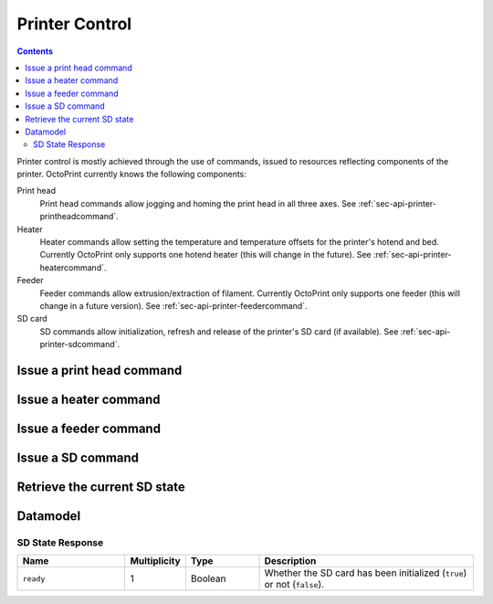 .. _sec-api-printer:

***************
Printer Control
***************

.. contents::

Printer control is mostly achieved through the use of commands, issued to resources reflecting components of the
printer. OctoPrint currently knows the following components:

Print head
  Print head commands allow jogging and homing the print head in all three axes. See :ref:`sec-api-printer-printheadcommand`.
Heater
  Heater commands allow setting the temperature and temperature offsets for the printer's hotend and bed. Currently
  OctoPrint only supports one hotend heater (this will change in the future). See :ref:`sec-api-printer-heatercommand`.
Feeder
  Feeder commands allow extrusion/extraction of filament. Currently OctoPrint only supports one feeder (this will
  change in a future version). See :ref:`sec-api-printer-feedercommand`.
SD card
  SD commands allow initialization, refresh and release of the printer's SD card (if available). See :ref:`sec-api-printer-sdcommand`.

.. _sec-api-printer-printheadcommand:

Issue a print head command
==========================

.. http:post:: /api/control/printer/printhead

   Print head commands allow jogging and homing the print head in all three axes. Available commands are:

   jog
     Jogs the print head (relatively) by a defined amount in one or more axes. Additional parameters are:

     * ``x``: Optional. Amount to jog print head on x axis, must be a valid number corresponding to the distance to travel in mm.
     * ``y``: Optional. Amount to jog print head on y axis, must be a valid number corresponding to the distance to travel in mm.
     * ``z``: Optional. Amount to jog print head on z axis, must be a valid number corresponding to the distance to travel in mm.

   home
     Homes the print head in all of the given axes. Additional parameters are:

     * ``axes``: A list of axes which to home, valid values are one or more of ``x``, ``y``, ``z``.

   All of these commands may only be sent if the printer is currently operational and not printing. Otherwise a
   :http:statuscode:`409` is returned.

   Upon success, a status code of :http:statuscode:`204` and an empty body is returned.

   **Example Jog Request**

   Jog the print head by 10mm in X, -5mm in Y and 0.02mm in Z.

   .. sourcecode:: http

      POST /api/control/printer/printhead HTTP/1.1
      Host: example.com
      Content-Type: application/json
      X-Api-Key: abcdef...

      {
        "command": "jog",
        "x": 10,
        "y": -5,
        "z": 0.02
      }

   **Example Home Request**

   Home the X and Y axes.

   .. sourcecode:: http

      POST /api/control/printer/printhead HTTP/1.1
      Host: example.com
      Content-Type: application/json
      X-Api-Key: abcdef...

      {
        "command": "home",
        "axes": ["x", "y"]
      }

   :json string command: The command to issue, either ``jog`` or ``home``.
   :json number x:       ``jog`` command: The amount to travel on the X axis in mm.
   :json number y:       ``jog`` command: The amount to travel on the Y axis in mm.
   :json number z:       ``jog`` command: The amount to travel on the Z axis in mm.
   :json array axes:     ``home`` command: The axes which to home, valid values are one or more of ``x``, ``y`` and ``z``.
   :statuscode 204: No error
   :statuscode 400: Invalid axis specified, invalid value for travel amount for a jog command or otherwise invalid
                    request.
   :statuscode 409: If the printer is not operational or currently printing.

.. _sec-api-printer-heatercommand:

Issue a heater command
======================

.. http:post:: /api/control/printer/heater

   Heater commands allow setting the temperature and temperature offsets for the printer's hotend and bed. Available
   commands are:

   temp
     Sets the given target temperature on the printer's hotend and/or bed. Additional parameters:

     * ``temps``: Target temperature(s) to set, allowed properties are:

       * ``hotend``: New target temperature of the printer's hotend in centigrade.
       * ``bed``: New target temperature of the printer's bed in centigrade.

   offset
     Sets the given temperature offset on the printer's hotend and/or bed. Additional parameters:

     * ``offsets``: Offset(s) to set, allowed properties are:

       * ``hotend``: New offset of the printer's hotend temperature in centigrade, max/min of +/-50°C.
       * ``bed``: New offset of the printer's bed temperature in centigrade, max/min of +/-50°C.

   All of these commands may only be sent if the printer is currently operational and not printing. Otherwise a
   :http:statuscode:`409` is returned.

   Upon success, a status code of :http:statuscode:`204` and an empty body is returned.

   **Example Target Temperature Request**

   Set the printer's hotend target temperature to 220°C and the bed target temperature to 75°C.

   .. sourcecode:: http

      POST /api/control/printer/heater HTTP/1.1
      Host: example.com
      Content-Type: application/json
      X-Api-Key: abcdef...

      {
        "command": "temp",
        "temps": {
          "hotend": 220,
          "bed": 75
        }
      }

   **Example Offset Temperature Request**

   Set the offset for hotend temperatures to +10°C and for bed temperatures to -5°C.

   .. sourcecode:: http

      POST /api/control/printer/heater HTTP/1.1
      Host: example.com
      Content-Type: application/json
      X-Api-Key: abcdef...

      {
        "command": "offset",
        "offsets": {
          "hotend": 10,
          "bed": -5
        }
      }

   :json string command: The command to issue, either ``temp`` or ``offset``
   :json object temps:   ``temp`` command: The target temperatures to set. Valid properties are ``hotend`` and ``bed``
   :json object offsets: ``offset`` command: The offset temperature to set. Valid properties are ``hotend`` and ``bed``
   :statuscode 204: No error
   :statuscode 400: If ``temps`` or ``offsets`` contains a property other than ``hotend`` or ``bed``, the
                    target or offset temperature is not a valid number or outside of the supported range, or if the
                    request is otherwise invalid.
   :statuscode 409: If the printer is not operational.

.. _sec-api-printer-feedercommand:

Issue a feeder command
======================

.. http:post:: /api/control/printer/feeder

   Feeder commands allow extrusion/extraction of filament. Available commands are:

   extrude
     Extrudes the given amount of filament. Additional parameters:

     * ``amount``: The amount of filament to extrude in mm. May be negative to retract.

   All of these commands may only be sent if the printer is currently operational and not printing. Otherwise a
   :http:statuscode:`409` is returned.

   Upon success, a status code of :http:statuscode:`204` and an empty body is returned.

   **Example Extrude Request**

   Extrudes 1mm of filament

   .. sourcecode:: http

      POST /api/control/printer/feeder HTTP/1.1
      Host: example.com
      Content-Type: application/json
      X-Api-Key: abcdef...

      {
        "command": "extrude",
        "amount": 1
      }

   **Example Retract Request**

   Retracts 3mm of filament

   .. sourcecode:: http

      POST /api/control/printer/feeder HTTP/1.1
      Host: example.com
      Content-Type: application/json
      X-Api-Key: abcdef...

      {
        "command": "extrude",
        "amount": -3
      }

   :json string command: The command to issue, only ``extrude`` is supported right now.
   :json number amount:  ``extrude`` command: The amount of filament to extrude/retract in mm.
   :statuscode 204: No error
   :statuscode 400: If the value given for `amount` is not a valid number or the request is otherwise invalid.
   :statuscode 409: If the printer is not operational or currently printing.

.. _sec-api-printer-sdcommand:

Issue a SD command
==================

.. http:post:: /api/control/printer/sd

   SD commands allow initialization, refresh and release of the printer's SD card (if available).

   Available commands are:

   init
     Initializes the printer's SD card, making it available for use. This also includes an initial retrieval of the
     list of files currently stored on the SD card, so after issueing that command a :ref:`retrieval of the files
     on SD card <sec-api-fileops-retrieveorigin>` will return a successful result.

     .. note::
        If OctoPrint detects the availability of a SD card on the printer during connection, it will automatically attempt
        to initialize it.

   refresh
     Refreshes the list of files stored on the printer's SD card. Will return a :http:statuscode:`409` if the card
     has not been initialized yet (see the ``init`` command and :ref:`SD state <sec-api-printer-sdstate>`).

   release
     Releases the SD card from the printer. The reverse operation to ``init``. After issuing this command, the SD
     card won't be available anymore, hence and operations targeting files stored on it will fail. Will return a :http:statuscode:`409`
     if the card has not been initialized yet (see the ``init`` command and :ref:`SD state <sec-api-printer-sdstate>`).

   Upon success, a status code of :http:statuscode:`204` and an empty body is returned.

   **Example Init Request**

   .. sourcecode:: http

      POST /api/control/printer/sd HTTP/1.1
      Host: example.com
      Content-Type: application/json
      X-Api-Key: abcdef...

      {
        "command": "init"
      }

   **Example Refresh Request**

   .. sourcecode:: http

      POST /api/control/printer/sd HTTP/1.1
      Host: example.com
      Content-Type: application/json
      X-Api-Key: abcdef...

      {
        "command": "refresh"
      }

   **Example Release Request**

   .. sourcecode:: http

      POST /api/control/printer/sd HTTP/1.1
      Host: example.com
      Content-Type: application/json
      X-Api-Key: abcdef...

      {
        "command": "release"
      }

   :json string command: The command to issue, either ``init``, ``refresh`` or ``release``.
   :statuscode 204:      No error
   :statuscode 409:      If a ``refresh`` or ``release`` command is issued but the SD card has not been initialized (e.g.
                         via ``init``.

.. _sec-api-printer-sdstate:

Retrieve the current SD state
=============================

.. http:get:: /api/control/printer/sd

   Retrieves the current state of the printer's SD card. For this request no authentication is needed.

   If SD support has been disabled in OctoPrint's settings, a :http:statuscode:`404` is returned.

   Returns a :http:statuscode:`200` with an :ref:`SD State Response <sec-api-printer-datamodel-sdstate>` in the body
   upon success.

   **Example Request**

   .. sourcecode:: http

      GET /api/control/printer/sd HTTP/1.1
      Host: example.com

   **Example Response**

   .. sourcecode:: http

      HTTP/1.1 200 OK
      Content-Type: application/json

      {
        "ready": true
      }

   :statuscode 200: No error
   :statuscode 404: If SD support has been disabled in OctoPrint's config.

.. _sec-api-printer-datamodel:

Datamodel
=========

.. _sec-api-printer-datamodel-sdstate:

SD State Response
-----------------

.. list-table::
   :widths: 15 5 10 30
   :header-rows: 1

   * - Name
     - Multiplicity
     - Type
     - Description
   * - ``ready``
     - 1
     - Boolean
     - Whether the SD card has been initialized (``true``) or not (``false``).